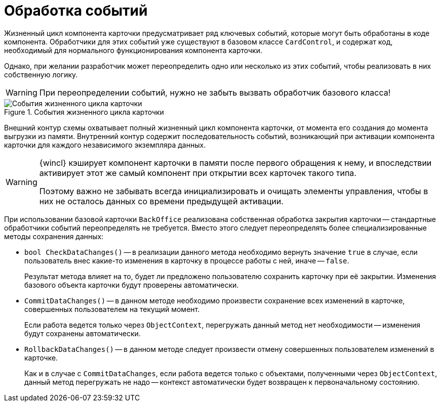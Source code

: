 = Обработка событий

Жизненный цикл компонента карточки предусматривает ряд ключевых событий, которые могут быть обработаны в коде компонента. Обработчики для этих событий уже существуют в базовом классе `CardControl`, и содержат код, необходимый для нормального функционирования компонента карточки.

Однако, при желании разработчик может переопределить одно или несколько из этих событий, чтобы реализовать в них собственную логику.

[WARNING]
====
При переопределении событий, нужно не забыть вызвать обработчик базового класса!
====

.События жизненного цикла карточки
image::ROOT:card-lifecycle-events.png[События жизненного цикла карточки]

Внешний контур схемы охватывает полный жизненный цикл компонента карточки, от момента его создания до момента выгрузки из памяти. Внутренний контур содержит последовательность событий, возникающий при активации компонента карточки для каждого независимого экземпляра данных.

[WARNING]
====
{wincl} кэширует компонент карточки в памяти после первого обращения к нему, и впоследствии активирует этот же самый компонент при открытии всех карточек такого типа.

Поэтому важно не забывать всегда инициализировать и очищать элементы управления, чтобы в них не осталось данных со времени предыдущей активации.
====

При использовании базовой карточки `BackOffice` реализована собственная обработка закрытия карточки -- стандартные обработчики событий переопределять не требуется. Вместо этого следует переопределять более специализированные методы сохранения данных:

* `bool CheckDataChanges()` -- в реализации данного метода необходимо вернуть значение `true` в случае, если пользователь внес какие-то изменения в карточку в процессе работы с ней, иначе -- `false`.
+
Результат метода влияет на то, будет ли предложено пользователю сохранить карточку при её закрытии. Изменения базового объекта карточки будут проверены автоматически.
+
* `CommitDataChanges()` -- в данном методе необходимо произвести сохранение всех изменений в карточке, совершенных пользователем на текущий момент.
+
Если работа ведется только через `ObjectContext`, перегружать данный метод нет необходимости -- изменения будут сохранены автоматически.
+
* `RollbackDataChanges()` -- в данном методе следует произвести отмену совершенных пользователем изменений в карточке.
+
Как и в случае с `CommitDataChanges`, если работа ведется только с объектами, полученными через `ObjectContext`, данный метод перегружать не надо -- контекст автоматически будет возвращен к первоначальному состоянию.
